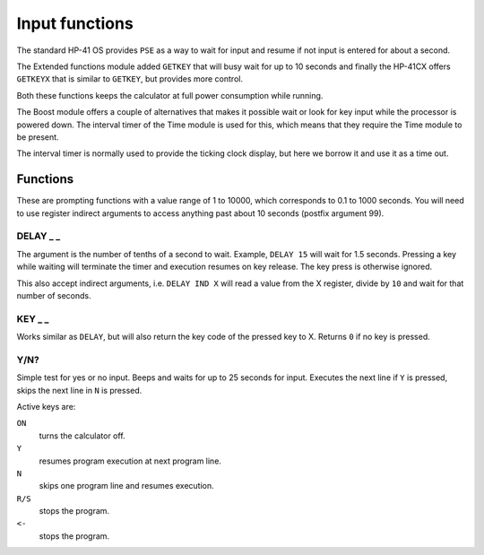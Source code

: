 
.. index:: input functions

***************
Input functions
***************

The standard HP-41 OS provides ``PSE`` as a way to wait for input and
resume if not input is entered for about a second.

The Extended functions module added ``GETKEY`` that will busy wait for
up to 10 seconds and finally the HP-41CX offers ``GETKEYX`` that is
similar to ``GETKEY``, but provides more control.

Both these functions keeps the calculator at full power consumption
while running.

The Boost module offers a couple of alternatives that makes it
possible wait or look for key input while the processor is powered
down. The interval timer of the Time module is used for this, which
means that they require the Time module to be present.

The interval timer is normally used to provide the ticking clock
display, but here we borrow it and use it as a time out.

Functions
=========

These are prompting functions with a value range of 1 to 10000, which
corresponds to 0.1 to 1000 seconds. You will need to use register
indirect arguments to access anything past about 10 seconds (postfix
argument 99).

.. index:: DELAY function

DELAY _ _
---------

The argument is the number of tenths of a second to wait. Example,
``DELAY 15`` will wait for 1.5 seconds. Pressing a key while waiting
will terminate the timer and execution resumes on key release. The key
press is otherwise ignored.

This also accept indirect arguments, i.e. ``DELAY IND X`` will read a
value from the X register, divide by ``10`` and wait for that number of
seconds.

.. index:: KEY function

KEY _ _
--------

Works similar as ``DELAY``, but will also return the key code of the
pressed key to X. Returns ``0`` if no key is pressed.

.. index:: Yes/no input

Y/N?
----

Simple test for yes or no input. Beeps and waits for up to 25 seconds
for input. Executes the next line if ``Y`` is pressed, skips the next
line in ``N`` is pressed.

Active keys are:

``ON``
    turns the calculator off.

``Y``
    resumes program execution at next program line.

``N``
    skips one program line and resumes execution.

``R/S``
    stops the program.

``<-``
    stops the program.
